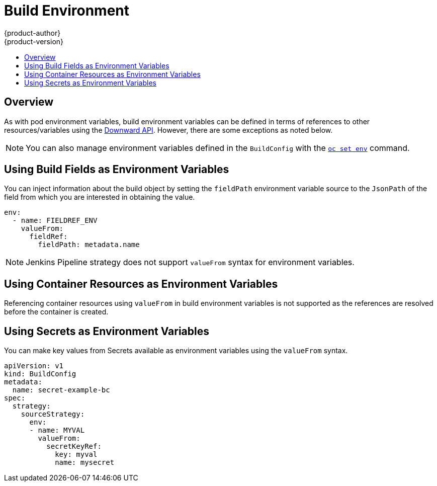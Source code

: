 [[dev-guide-build-build-environment]]
= Build Environment
{product-author}
{product-version}
:data-uri:
:icons:
:experimental:
:toc: macro
:toc-title:
:prewrap!:

toc::[]

[[dev-guide-build-environment-overview]]
== Overview

As with pod environment variables, build environment variables can be defined in
terms of references to other resources/variables using the xref:../../dev_guide/downward_api.adoc#dev-guide-downward-api[Downward API].
However, there are some exceptions as noted below.

[NOTE]
====
You can also manage environment variables defined in the `BuildConfig` with the
xref:../../dev_guide/environment_variables.adoc#dev-guide-environment-variables[`oc set env`] command.
====

[[using-build-fields-as-environment-variables]]
== Using Build Fields as Environment Variables

You can inject information about the build object by setting the `fieldPath`
environment variable source to the `JsonPath` of the field from which you are
interested in obtaining the value.

[source,yaml]
----
env:
  - name: FIELDREF_ENV
    valueFrom:
      fieldRef:
        fieldPath: metadata.name
----

[NOTE]
====
Jenkins Pipeline strategy does not support `valueFrom` syntax for environment
variables.
====

[[using-container-resources-as-environment-variables]]
== Using Container Resources as Environment Variables

Referencing container resources using `valueFrom` in build environment variables
is not supported as the references are resolved before the container is created.

[[using-secrets-as-environment-variables]]
== Using Secrets as Environment Variables

You can make key values from Secrets available as environment variables using
the `valueFrom` syntax.

[source,yaml]
----
apiVersion: v1
kind: BuildConfig
metadata:
  name: secret-example-bc
spec:
  strategy:
    sourceStrategy:
      env:
      - name: MYVAL
        valueFrom:
          secretKeyRef:
            key: myval
            name: mysecret
----
